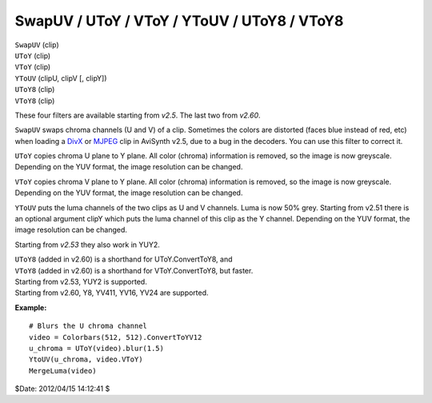 
SwapUV / UToY / VToY / YToUV / UToY8 / VToY8
============================================

| ``SwapUV`` (clip)
| ``UToY`` (clip)
| ``VToY`` (clip)
| ``YToUV`` (clipU, clipV [, clipY])
| ``UToY8`` (clip)
| ``VToY8`` (clip)

These four filters are available starting from *v2.5*. The last two from
*v2.60*.

``SwapUV`` swaps chroma channels (U and V) of a clip. Sometimes the colors
are distorted (faces blue instead of red, etc) when loading a `DivX`_ or
`MJPEG`_ clip in AviSynth v2.5, due to a bug in the decoders. You can use
this filter to correct it.

``UToY`` copies chroma U plane to Y plane. All color (chroma) information is
removed, so the image is now greyscale. Depending on the YUV format, the
image resolution can be changed.

``VToY`` copies chroma V plane to Y plane. All color (chroma) information is
removed, so the image is now greyscale. Depending on the YUV format, the
image resolution can be changed.

``YToUV`` puts the luma channels of the two clips as U and V channels. Luma
is now 50% grey. Starting from v2.51 there is an optional argument clipY
which puts the luma channel of this clip as the Y channel. Depending on the
YUV format, the image resolution can be changed.

Starting from *v2.53* they also work in YUY2.

| ``UToY8`` (added in v2.60) is a shorthand for UToY.ConvertToY8, and
| ``VToY8`` (added in v2.60) is a shorthand for VToY.ConvertToY8, but faster.

| Starting from v2.53, YUY2 is supported.
| Starting from v2.60, Y8, YV411, YV16, YV24 are supported.

**Example:**
::

    # Blurs the U chroma channel
    video = Colorbars(512, 512).ConvertToYV12
    u_chroma = UToY(video).blur(1.5)
    YtoUV(u_chroma, video.VToY)
    MergeLuma(video)

$Date: 2012/04/15 14:12:41 $

.. _DivX: http://avisynth.org/mediawiki/DivX
.. _MJPEG: http://avisynth.org/mediawiki/MJPEG
